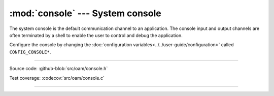 :mod:`console` --- System console
=================================

.. module:: console
   :synopsis: Debug file system.

The system console is the default communication channel to an
application. The console input and output channels are often
terminated by a shell to enable the user to control and debug the
application.

Configure the console by changing the :doc:`configuration
variables<../../user-guide/configuration>` called ``CONFIG_CONSOLE*``.

----------------------------------------------

Source code: :github-blob:`src/oam/console.h`

Test coverage: :codecov:`src/oam/console.c`

----------------------------------------------

.. doxygenfile:: oam/console.h
   :project: simba
